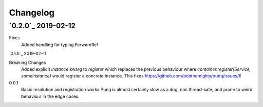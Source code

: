 Changelog
=========

`0.2.0`_ 2019-02-12
-------------------
Fixes
    Added handling for typing.ForwardRef

`0.1.0`_ 2019-02-11

Breaking Changes
    Added explicit `instance` kwarg to `register` which replaces the previous behaviour where
    `container.register(Service, someInstance)` would register a concrete instance.
    This fixes https://github.com/bobthemighty/punq/issues/6


0.0.1
    Basic resolution and registration works
    Punq is almost certainly slow as a dog, non thread-safe, and prone to weird behaviour in the edge cases.
